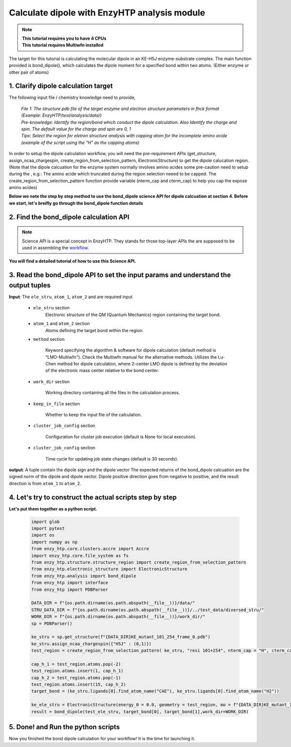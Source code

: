 ==============================================
Calculate dipole with EnzyHTP analysis module 
==============================================

.. note::

    | **This tutorial requires you to have 4 CPUs**
    | **This tutorial requires Multiwfn installed**

The target for this tutorial is calculating the molecular dipole in an KE-H5J enzyme-substrate complex. The main function provided is bond_dipole(), which calculates the dipole moment for a specified bond within two atoms. (Either enzyme or other pair of atoms) 

1. Clarify dipole calculation target 
==============================================

The following input file / chemistry knowledge need to provide, 
    
    | *File 1: The structure pdb file of the target enzyme and electron structure parameters in fhck format (Example: EnzyHTP/test/analysis/data/)*
    | *Pre-knowledge: Identify the region/bond which conduct the dipole calculation. Also Identify the charge and spin. The default value for the charge and spin are 0, 1*
    | *Tips: Select the region for eletron structure analysis with capping atom for the incomplete amino acide (example of the script using the "H" as the capping atoms)*

| In order to setup the dipole calculation workflow, you will need the pre-requirement APIs (get_structure, assign_ncaa_chargespin, create_region_from_selection_pattern, ElectronicStructure) to get the dipole calucation region. 

| (Note that the dipole calcuation for the enzyme system normally involves amino acides some pre-caution need to setup during the , e.g.: The amino acide which truncated during the region selection neeed to be capped. The create_region_from_selection_pattern function provide variable (nterm_cap and cterm_cap) to help you cap the expose amino acides)

**Below we note the step by step method to use the bond_dipole science API for dipole calcuation at section 4. Before we start, let's breifly go through the bond_dipole function details**

2. Find the bond_dipole calculation API
===================================================================================

.. note::

    Science API is a special concept in EnzyHTP. They stands for those top-layer APIs
    the are supposed to be used in assembling the `workflow <https://enzyhtp-doc.readthedocs.io/en/latest/sci_api_tutorial/how_to_assemble.html#find-the-science-api-that-directly-gives-what-you-need>`_.

**You will find a detailed tutorial of how to use this Science API.**

3. Read the bond_dipole API to set the input params and understand the output tuples
=========================================================================================

.. panels::

    :column: col-lg-12 col-md-12 col-sm-12 col-xs-12 p-2 text-left

    The parameters of the bond_dipole API contain the following option

**Input**: The ``ele_stru``, ``atom_1``, ``atom_2`` and  are required input

    - ``ele_stru`` section
        Electronic structure of the QM (Quantum Mechanics) region containing the target bond.

    - ``atom_1`` and ``atom_2`` section
        Atoms defining the target bond within the region.

    - ``method`` section

        Keyword specifying the algorithm & software for dipole calculation (default method is "LMO-Multiwfn"). Check the Multiwfn manual for the alternative methods. Utilizes the Lu-Chen method for dipole calculation, where 2-center LMO dipole is defined by the deviation of the electronic mass center relative to the bond center.

    - ``work_dir`` section

        Working directory containing all the files in the calculation process.

    - ``keep_in_file`` section

        Whether to keep the input file of the calculation.

    - ``cluster_job_config`` section 

        Configuration for cluster job execution (default is None for local execution).

    - ``cluster_job_config`` section 

        Time cycle for updating job state changes (default is 30 seconds).

**output**: A tuple contain the dipole sign and the dipole vector
The expected returns of the bond_dipole calcuation are the signed norm of the dipole and dipole vector. Dipole positive direction goes from negative to positive, and the result direction is from ``atom_1`` to ``atom_2``.

4. Let's try to construct the actual scripts step by step
=========================================================================================
.. panels::

    :column: col-lg-12 col-md-12 col-sm-12 col-xs-12 p-2 text-left

    We will use the script to calculate the dipole moment between the ``CAE`` atom1 and ``H2`` atom2 

        1. import the PDBParser class and make PDBParser instance. ``sp = PDBParser()`` and get the structure from the file provide with sp.get_structure(f"xxx.pdb")
        2. Assign the charge and the spin for the ligand with specific name "H5J". 
        3. Select the region which you want to do the dipole calculation with nterm and cterm capped with your desired methods
        4. Adjust the atoms order after the capping atoms
        5. Define the target atoms and assign to a tuple
        6. Load the electron structure fchk file output from Gaussian16 wiht ``ElectronicStructure()`` science API
        7. Get the result by input the params in the previous selection to ``bond_dipole``.
        
    .. code:: python

        bond_dipole(name_ele_stru, target_bond[0], target_bond[1])

**Let's put them together as a python script.**
        
    .. code:: python
        
        import glob
        import pytest
        import os
        import numpy as np
        from enzy_htp.core.clusters.accre import Accre
        import enzy_htp.core.file_system as fs
        from enzy_htp.structure.structure_region import create_region_from_selection_pattern
        from enzy_htp.electronic_structure import ElectronicStructure
        from enzy_htp.analysis import bond_dipole
        from enzy_htp import interface
        from enzy_htp import PDBParser

        DATA_DIR = f"{os.path.dirname(os.path.abspath(__file__))}/data/"
        STRU_DATA_DIR = f"{os.path.dirname(os.path.abspath(__file__))}/../test_data/diversed_stru/"
        WORK_DIR = f"{os.path.dirname(os.path.abspath(__file__))}/work_dir/"
        sp = PDBParser()

        ke_stru = sp.get_structure(f"{DATA_DIR}KE_mutant_101_254_frame_0.pdb")
        ke_stru.assign_ncaa_chargespin({"H5J" : (0,1)})
        test_region = create_region_from_selection_pattern( ke_stru, "resi 101+254", nterm_cap = "H", cterm_cap = "H",)
        
        cap_h_1 = test_region.atoms.pop(-2)
        test_region.atoms.insert(1, cap_h_1)
        cap_h_2 = test_region.atoms.pop(-1)
        test_region.atoms.insert(15, cap_h_2)
        target_bond = (ke_stru.ligands[0].find_atom_name("CAE"), ke_stru.ligands[0].find_atom_name("H2")) 
        
        ke_ele_stru = ElectronicStructure(energy_0 = 0.0, geometry = test_region, mo = f"{DATA_DIR}KE_mutant_101_254_frame_0.fchk", mo_parser = None,source ="gaussian16") 
        result = bond_dipole(test_ele_stru, target_bond[0], target_bond[1],work_dir=WORK_DIR)

5. Done! and Run the python scripts
=========================================================================================
Now you finished the bond dipole calculation for your workflow! It is the time for launching it.



